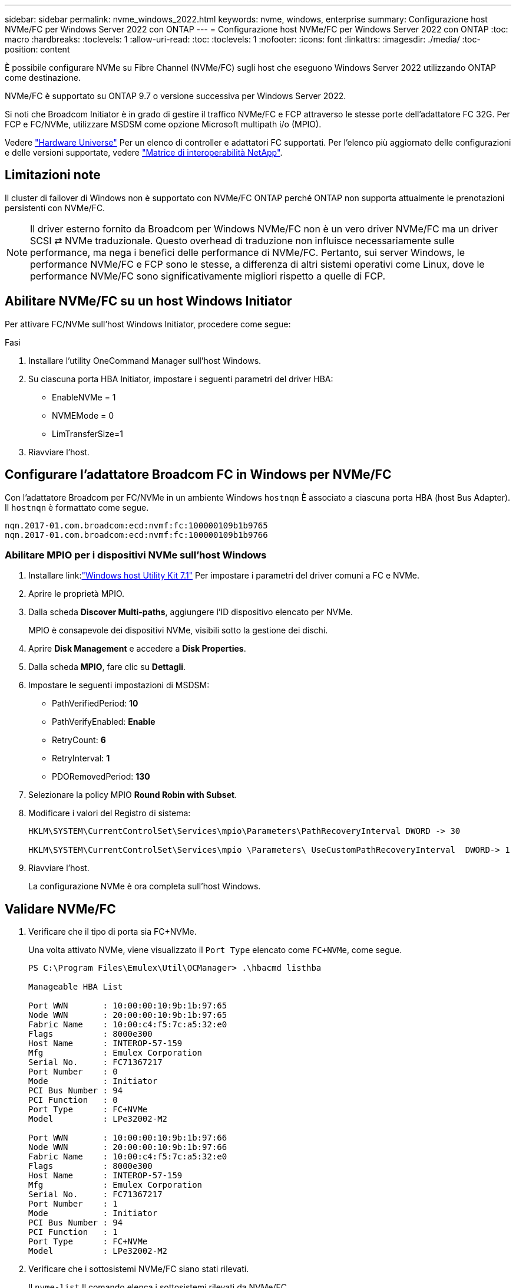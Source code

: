 ---
sidebar: sidebar 
permalink: nvme_windows_2022.html 
keywords: nvme, windows, enterprise 
summary: Configurazione host NVMe/FC per Windows Server 2022 con ONTAP 
---
= Configurazione host NVMe/FC per Windows Server 2022 con ONTAP
:toc: macro
:hardbreaks:
:toclevels: 1
:allow-uri-read: 
:toc: 
:toclevels: 1
:nofooter: 
:icons: font
:linkattrs: 
:imagesdir: ./media/
:toc-position: content


[role="lead"]
È possibile configurare NVMe su Fibre Channel (NVMe/FC) sugli host che eseguono Windows Server 2022 utilizzando ONTAP come destinazione.

NVMe/FC è supportato su ONTAP 9.7 o versione successiva per Windows Server 2022.

Si noti che Broadcom Initiator è in grado di gestire il traffico NVMe/FC e FCP attraverso le stesse porte dell'adattatore FC 32G. Per FCP e FC/NVMe, utilizzare MSDSM come opzione Microsoft multipath i/o (MPIO).

Vedere link:https://hwu.netapp.com/Home/Index["Hardware Universe"^] Per un elenco di controller e adattatori FC supportati. Per l'elenco più aggiornato delle configurazioni e delle versioni supportate, vedere link:https://mysupport.netapp.com/matrix/["Matrice di interoperabilità NetApp"^].



== Limitazioni note

Il cluster di failover di Windows non è supportato con NVMe/FC ONTAP perché ONTAP non supporta attualmente le prenotazioni persistenti con NVMe/FC.


NOTE: Il driver esterno fornito da Broadcom per Windows NVMe/FC non è un vero driver NVMe/FC ma un driver SCSI ⇄ NVMe traduzionale. Questo overhead di traduzione non influisce necessariamente sulle performance, ma nega i benefici delle performance di NVMe/FC. Pertanto, sui server Windows, le performance NVMe/FC e FCP sono le stesse, a differenza di altri sistemi operativi come Linux, dove le performance NVMe/FC sono significativamente migliori rispetto a quelle di FCP.



== Abilitare NVMe/FC su un host Windows Initiator

Per attivare FC/NVMe sull'host Windows Initiator, procedere come segue:

.Fasi
. Installare l'utility OneCommand Manager sull'host Windows.
. Su ciascuna porta HBA Initiator, impostare i seguenti parametri del driver HBA:
+
** EnableNVMe = 1
** NVMEMode = 0
** LimTransferSize=1


. Riavviare l'host.




== Configurare l'adattatore Broadcom FC in Windows per NVMe/FC

Con l'adattatore Broadcom per FC/NVMe in un ambiente Windows `+hostnqn+` È associato a ciascuna porta HBA (host Bus Adapter). Il `+hostnqn+` è formattato come segue.

....
nqn.2017-01.com.broadcom:ecd:nvmf:fc:100000109b1b9765
nqn.2017-01.com.broadcom:ecd:nvmf:fc:100000109b1b9766
....


=== Abilitare MPIO per i dispositivi NVMe sull'host Windows

. Installare link:link:https://docs.netapp.com/us-en/ontap-sanhost/hu_wuhu_71.html["Windows host Utility Kit 7.1"] Per impostare i parametri del driver comuni a FC e NVMe.
. Aprire le proprietà MPIO.
. Dalla scheda *Discover Multi-paths*, aggiungere l'ID dispositivo elencato per NVMe.
+
MPIO è consapevole dei dispositivi NVMe, visibili sotto la gestione dei dischi.

. Aprire *Disk Management* e accedere a *Disk Properties*.
. Dalla scheda *MPIO*, fare clic su *Dettagli*.
. Impostare le seguenti impostazioni di MSDSM:
+
** PathVerifiedPeriod: *10*
** PathVerifyEnabled: *Enable*
** RetryCount: *6*
** RetryInterval: *1*
** PDORemovedPeriod: *130*


. Selezionare la policy MPIO *Round Robin with Subset*.
. Modificare i valori del Registro di sistema:
+
[listing]
----
HKLM\SYSTEM\CurrentControlSet\Services\mpio\Parameters\PathRecoveryInterval DWORD -> 30

HKLM\SYSTEM\CurrentControlSet\Services\mpio \Parameters\ UseCustomPathRecoveryInterval  DWORD-> 1
----
. Riavviare l'host.
+
La configurazione NVMe è ora completa sull'host Windows.





== Validare NVMe/FC

. Verificare che il tipo di porta sia FC+NVMe.
+
Una volta attivato NVMe, viene visualizzato il `+Port Type+` elencato come `+FC+NVMe+`, come segue.

+
[listing]
----
PS C:\Program Files\Emulex\Util\OCManager> .\hbacmd listhba

Manageable HBA List

Port WWN       : 10:00:00:10:9b:1b:97:65
Node WWN       : 20:00:00:10:9b:1b:97:65
Fabric Name    : 10:00:c4:f5:7c:a5:32:e0
Flags          : 8000e300
Host Name      : INTEROP-57-159
Mfg            : Emulex Corporation
Serial No.     : FC71367217
Port Number    : 0
Mode           : Initiator
PCI Bus Number : 94
PCI Function   : 0
Port Type      : FC+NVMe
Model          : LPe32002-M2

Port WWN       : 10:00:00:10:9b:1b:97:66
Node WWN       : 20:00:00:10:9b:1b:97:66
Fabric Name    : 10:00:c4:f5:7c:a5:32:e0
Flags          : 8000e300
Host Name      : INTEROP-57-159
Mfg            : Emulex Corporation
Serial No.     : FC71367217
Port Number    : 1
Mode           : Initiator
PCI Bus Number : 94
PCI Function   : 1
Port Type      : FC+NVMe
Model          : LPe32002-M2
----
. Verificare che i sottosistemi NVMe/FC siano stati rilevati.
+
Il `+nvme-list+` Il comando elenca i sottosistemi rilevati da NVMe/FC.

+
[listing]
----
PS C:\Program Files\Emulex\Util\OCManager> .\hbacmd nvme-list 10:00:00:10:9b:1b:97:65

Discovered NVMe Subsystems for 10:00:00:10:9b:1b:97:65

NVMe Qualified Name     :  nqn.1992-08.com.netapp:sn.a3b74c32db2911eab229d039ea141105:subsystem.win_nvme_interop-57-159
Port WWN                :  20:09:d0:39:ea:14:11:04
Node WWN                :  20:05:d0:39:ea:14:11:04
Controller ID           :  0x0180
Model Number            :  NetApp ONTAP Controller
Serial Number           :  81CGZBPU5T/uAAAAAAAB
Firmware Version        :  FFFFFFFF
Total Capacity          :  Not Available
Unallocated Capacity    :  Not Available

NVMe Qualified Name     :  nqn.1992-08.com.netapp:sn.a3b74c32db2911eab229d039ea141105:subsystem.win_nvme_interop-57-159
Port WWN                :  20:06:d0:39:ea:14:11:04
Node WWN                :  20:05:d0:39:ea:14:11:04
Controller ID           :  0x0181
Model Number            :  NetApp ONTAP Controller
Serial Number           :  81CGZBPU5T/uAAAAAAAB
Firmware Version        :  FFFFFFFF
Total Capacity          :  Not Available
Unallocated Capacity    :  Not Available
Note: At present Namespace Management is not supported by NetApp Arrays.
----
+
[listing]
----
PS C:\Program Files\Emulex\Util\OCManager> .\hbacmd nvme-list 10:00:00:10:9b:1b:97:66

Discovered NVMe Subsystems for 10:00:00:10:9b:1b:97:66

NVMe Qualified Name     :  nqn.1992-08.com.netapp:sn.a3b74c32db2911eab229d039ea141105:subsystem.win_nvme_interop-57-159
Port WWN                :  20:07:d0:39:ea:14:11:04
Node WWN                :  20:05:d0:39:ea:14:11:04
Controller ID           :  0x0140
Model Number            :  NetApp ONTAP Controller
Serial Number           :  81CGZBPU5T/uAAAAAAAB
Firmware Version        :  FFFFFFFF
Total Capacity          :  Not Available
Unallocated Capacity    :  Not Available

NVMe Qualified Name     :  nqn.1992-08.com.netapp:sn.a3b74c32db2911eab229d039ea141105:subsystem.win_nvme_interop-57-159
Port WWN                :  20:08:d0:39:ea:14:11:04
Node WWN                :  20:05:d0:39:ea:14:11:04
Controller ID           :  0x0141
Model Number            :  NetApp ONTAP Controller
Serial Number           :  81CGZBPU5T/uAAAAAAAB
Firmware Version        :  FFFFFFFF
Total Capacity          :  Not Available
Unallocated Capacity    :  Not Available

Note: At present Namespace Management is not supported by NetApp Arrays.
----
. Verificare che gli spazi dei nomi siano stati creati.
+
Il `+nvme-list-ns+` Command elenca gli spazi dei nomi per una destinazione NVMe specificata che elenca gli spazi dei nomi connessi all'host.

+
[listing]
----
PS C:\Program Files\Emulex\Util\OCManager> .\HbaCmd.exe nvme-list-ns 10:00:00:10:9b:1b:97:66 20:08:d0:39:ea:14:11:04 nq
.1992-08.com.netapp:sn.a3b74c32db2911eab229d039ea141105:subsystem.win_nvme_interop-57-159 0


Active Namespaces (attached to controller 0x0141):

                                       SCSI           SCSI           SCSI
   NSID           DeviceName        Bus Number    Target Number     OS LUN
-----------  --------------------  ------------  ---------------   ---------
0x00000001   \\.\PHYSICALDRIVE9         0               1              0
0x00000002   \\.\PHYSICALDRIVE10        0               1              1
0x00000003   \\.\PHYSICALDRIVE11        0               1              2
0x00000004   \\.\PHYSICALDRIVE12        0               1              3
0x00000005   \\.\PHYSICALDRIVE13        0               1              4
0x00000006   \\.\PHYSICALDRIVE14        0               1              5
0x00000007   \\.\PHYSICALDRIVE15        0               1              6
0x00000008   \\.\PHYSICALDRIVE16        0               1              7

----

